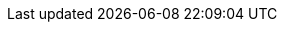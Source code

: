 .tox-checklist > li:not(.tox-checklist--hidden) \{ list-style: none; margin: 0.25em 0; position: relative; } .tox-checklist > li:not(.tox-checklist--hidden)::before \{ content: url("data:image/svg+xml;charset=UTF-8,%3Csvg%20xmlns%3D%22http%3A%2F%2Fwww.w3.org%2F2000%2Fsvg%22%20width%3D%2216%22%20height%3D%2216%22%20viewBox%3D%220%200%2016%2016%22%3E%3Cg%20id%3D%22checklist-unchecked%22%20fill%3D%22none%22%20fill-rule%3D%22evenodd%22%3E%3Crect%20id%3D%22Rectangle%22%20width%3D%2215%22%20height%3D%2215%22%20x%3D%22.5%22%20y%3D%22.5%22%20fill-rule%3D%22nonzero%22%20stroke%3D%22%234C4C4C%22%20rx%3D%222%22%2F%3E%3C%2Fg%3E%3C%2Fsvg%3E%0A"); cursor: pointer; height: 1em; margin-left: -1.5em; margin-top: 0.125em; position: absolute; width: 1em; } .tox-checklist li:not(.tox-checklist--hidden).tox-checklist--checked::before \{ content: url("data:image/svg+xml;charset=UTF-8,%3Csvg%20xmlns%3D%22http%3A%2F%2Fwww.w3.org%2F2000%2Fsvg%22%20width%3D%2216%22%20height%3D%2216%22%20viewBox%3D%220%200%2016%2016%22%3E%3Cg%20id%3D%22checklist-checked%22%20fill%3D%22none%22%20fill-rule%3D%22evenodd%22%3E%3Crect%20id%3D%22Rectangle%22%20width%3D%2216%22%20height%3D%2216%22%20fill%3D%22%234099FF%22%20fill-rule%3D%22nonzero%22%20rx%3D%222%22%2F%3E%3Cpath%20id%3D%22Path%22%20fill%3D%22%23FFF%22%20fill-rule%3D%22nonzero%22%20d%3D%22M11.5703186%2C3.14417309%20C11.8516238%2C2.73724603%2012.4164781%2C2.62829933%2012.83558%2C2.89774797%20C13.260121%2C3.17069355%2013.3759736%2C3.72932262%2013.0909105%2C4.14168582%20L7.7580587%2C11.8560195%20C7.43776896%2C12.3193404%206.76483983%2C12.3852142%206.35607322%2C11.9948725%20L3.02491697%2C8.8138662%20C2.66090143%2C8.46625845%202.65798871%2C7.89594698%203.01850234%2C7.54483354%20C3.373942%2C7.19866177%203.94940006%2C7.19592841%204.30829608%2C7.5386474%20L6.85276923%2C9.9684299%20L11.5703186%2C3.14417309%20Z%22%2F%3E%3C%2Fg%3E%3C%2Fsvg%3E%0A"); }
